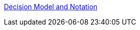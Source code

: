 [id='gs-dmn-con']

:replaceWith: ds-dmn-con.asciidoc
link:Decision-Model-and-Notation-DMN[Decision Model and Notation]

